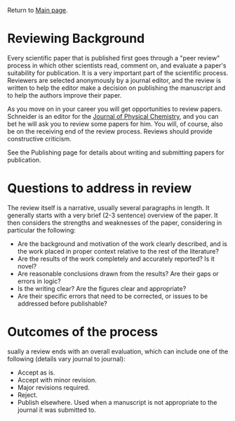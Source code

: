 Return to [[./README.org][Main page]].

* Reviewing Background
Every scientific paper that is published first goes through a "peer review" process in which other scientists read, comment on, and evaluate a paper's suitability for publication. It is a very important part of the scientific process. Reviewers are selected anonymously by a journal editor, and the review is written to help the editor make a decision on publishing the manuscript and to help the authors improve their paper.

As you move on in your career you will get opportunities to review papers. Schneider is an editor for the [[http://jpc.acs.org][Journal of Physical Chemistry]], and you can bet he will ask you to review some papers for him.  You will, of course, also be on the receiving end of the review process.  Reviews should provide constructive criticism.

See the Publishing page for details about writing and submitting papers for publication.

* Questions to address in review
The review itself is a narrative, usually several paragraphs in length. It generally starts with a very brief (2-3 sentence) overview of the paper. It then considers the strengths and weaknesses of the paper, considering in particular the following:
- Are the background and motivation of the work clearly described, and is the work placed in proper context relative to the rest of the literature?
- Are the results of the work completely and accurately reported? Is it novel?
- Are reasonable conclusions drawn from the results? Are their gaps or errors in logic?
- Is the writing clear? Are the figures clear and appropriate?
- Are their specific errors that need to be corrected, or issues to be addressed before publishable?

* Outcomes of the process
sually a review ends with an overall evaluation, which can include one of the following (details vary journal to journal):
- Accept as is.
- Accept with minor revision.
- Major revisions required.
- Reject.
- Publish elsewhere. Used when a manuscript is not appropriate to the journal it was submitted to.
